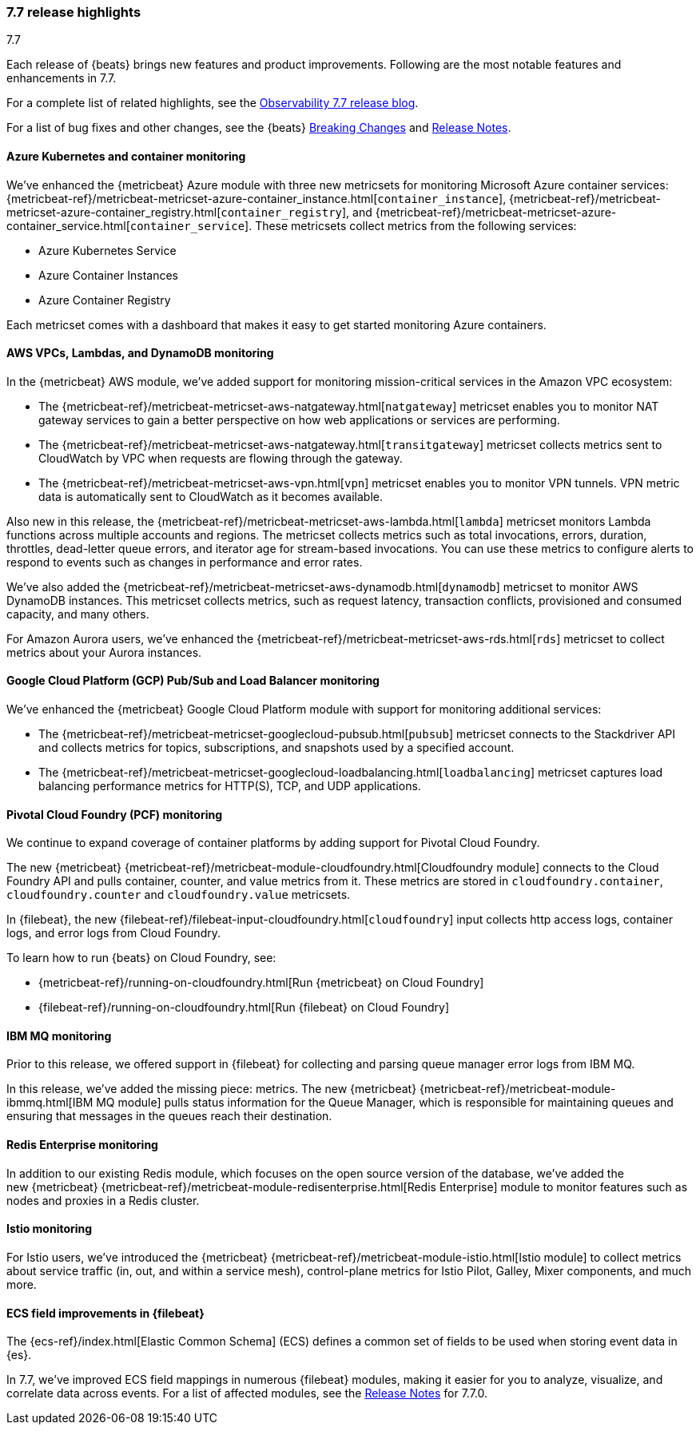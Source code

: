 [[release-highlights-7.7.0]]
=== 7.7 release highlights
++++
<titleabbrev>7.7</titleabbrev>
++++

Each release of {beats} brings new features and product improvements. 
Following are the most notable features and enhancements in 7.7.

For a complete list of related highlights, see the 
https://www.elastic.co/blog/elastic-observability-7-6-0-released[Observability 7.7 release blog].

For a list of bug fixes and other changes, see the {beats}
<<breaking-changes-7.7, Breaking Changes>> and <<release-notes, Release Notes>>.

//NOTE: The notable-highlights tagged regions are re-used in the
//Installation and Upgrade Guide

// tag::notable-highlights[]

[float]
[role="xpack"]
==== Azure Kubernetes and container monitoring

We've enhanced the {metricbeat} Azure module with three new metricsets
for monitoring Microsoft Azure container services:
{metricbeat-ref}/metricbeat-metricset-azure-container_instance.html[`container_instance`],
{metricbeat-ref}/metricbeat-metricset-azure-container_registry.html[`container_registry`], and
{metricbeat-ref}/metricbeat-metricset-azure-container_service.html[`container_service`].
These metricsets collect metrics from the following services:

* Azure Kubernetes Service
* Azure Container Instances
* Azure Container Registry

Each metricset comes with a dashboard that makes it easy to get started
monitoring Azure containers.

[float]
[role="xpack"]
==== AWS VPCs, Lambdas, and DynamoDB monitoring

In the {metricbeat} AWS module, we've added support for monitoring
mission-critical services in the Amazon VPC ecosystem:

* The {metricbeat-ref}/metricbeat-metricset-aws-natgateway.html[`natgateway`]
metricset enables you to monitor NAT gateway services to gain a
better perspective on how web applications or services are performing.
* The {metricbeat-ref}/metricbeat-metricset-aws-natgateway.html[`transitgateway`]
metricset collects metrics sent to CloudWatch by VPC when requests are flowing
through the gateway. 
* The {metricbeat-ref}/metricbeat-metricset-aws-vpn.html[`vpn`] metricset
enables you to monitor VPN tunnels. VPN metric data is automatically sent to
CloudWatch as it becomes available.

Also new in this release, the
{metricbeat-ref}/metricbeat-metricset-aws-lambda.html[`lambda`] metricset monitors
Lambda functions across multiple accounts and regions. The metricset collects
metrics such as total invocations, errors, duration, throttles, dead-letter queue
errors, and iterator age for stream-based invocations. You can use these metrics
to configure alerts to respond to events such as changes in performance and
error rates. 

We’ve also added the
{metricbeat-ref}/metricbeat-metricset-aws-dynamodb.html[`dynamodb`] metricset to
monitor AWS DynamoDB instances. This metricset collects metrics, such as request
latency, transaction conflicts, provisioned and consumed capacity, and many
others.    

For Amazon Aurora users, we've enhanced the
{metricbeat-ref}/metricbeat-metricset-aws-rds.html[`rds`] metricset to collect
metrics about your Aurora instances.

[float]
[role="xpack"]
==== Google Cloud Platform (GCP) Pub/Sub and Load Balancer monitoring

We've enhanced the {metricbeat} Google Cloud Platform module with support
for monitoring additional services:

* The {metricbeat-ref}/metricbeat-metricset-googlecloud-pubsub.html[`pubsub`]
metricset connects to the Stackdriver API and collects metrics for topics,
subscriptions, and snapshots used by a specified account. 
* The {metricbeat-ref}/metricbeat-metricset-googlecloud-loadbalancing.html[`loadbalancing`]
metricset captures load balancing performance metrics for HTTP(S), TCP, and UDP
applications.

[float]
[role="xpack"]
==== Pivotal Cloud Foundry (PCF) monitoring

We continue to expand coverage of container platforms by adding support for
Pivotal Cloud Foundry. 

The new {metricbeat}
{metricbeat-ref}/metricbeat-module-cloudfoundry.html[Cloudfoundry module]
connects to the Cloud Foundry API and pulls container, counter, and value
metrics from it. These metrics are stored in `cloudfoundry.container`,
`cloudfoundry.counter` and `cloudfoundry.value` metricsets.

In {filebeat}, the new
{filebeat-ref}/filebeat-input-cloudfoundry.html[`cloudfoundry`] input collects
http access logs, container logs, and error logs from Cloud Foundry.

To learn how to run {beats} on Cloud Foundry, see:

* {metricbeat-ref}/running-on-cloudfoundry.html[Run {metricbeat} on Cloud Foundry]
* {filebeat-ref}/running-on-cloudfoundry.html[Run {filebeat} on Cloud Foundry]

[float]
[role="xpack"]
==== IBM MQ monitoring

Prior to this release, we offered support in {filebeat} for collecting and
parsing queue manager error logs from IBM MQ.

In this release, we’ve added the missing piece: metrics. The new {metricbeat}
{metricbeat-ref}/metricbeat-module-ibmmq.html[IBM MQ module] pulls status
information for the Queue Manager, which is responsible for maintaining queues
and ensuring that messages in the queues reach their destination.

[float]
[role="xpack"]
====  Redis Enterprise monitoring

In addition to our existing Redis module, which focuses on the open source
version of the database, we’ve added the new {metricbeat}
{metricbeat-ref}/metricbeat-module-redisenterprise.html[Redis Enterprise] module
to monitor features such as nodes and proxies in a Redis cluster.

[float]
[role="xpack"]
====  Istio monitoring

For Istio users, we've introduced the {metricbeat}
{metricbeat-ref}/metricbeat-module-istio.html[Istio module] to
collect metrics about service traffic (in, out, and within a service mesh),
control-plane metrics for Istio Pilot, Galley, Mixer components, and much
more.

[float]
==== ECS field improvements in {filebeat}

The {ecs-ref}/index.html[Elastic Common Schema] (ECS) defines a common set of
fields to be used when storing event data in {es}.

In 7.7, we've improved ECS field mappings in numerous {filebeat} modules,
making it easier for you to analyze, visualize, and correlate data across
events. For a list of affected modules, see the 
<<release-notes,Release Notes>> for 7.7.0.

// end::notable-highlights[]
